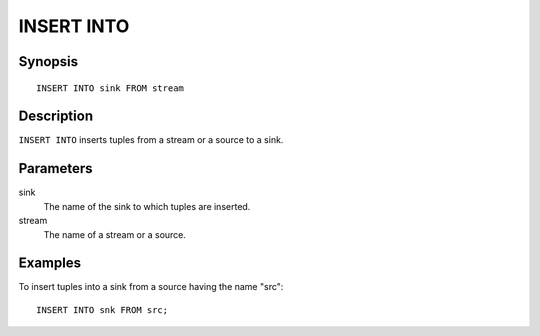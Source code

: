 .. _ref_stmts_insert_into:

INSERT INTO
===========

Synopsis
--------

::

    INSERT INTO sink FROM stream

Description
-----------

``INSERT INTO`` inserts tuples from a stream or a source to a sink.

Parameters
----------

sink
    The name of the sink to which tuples are inserted.

stream
    The name of a stream or a source.

Examples
--------

To insert tuples into a sink from a source having the name "src"::

    INSERT INTO snk FROM src;
